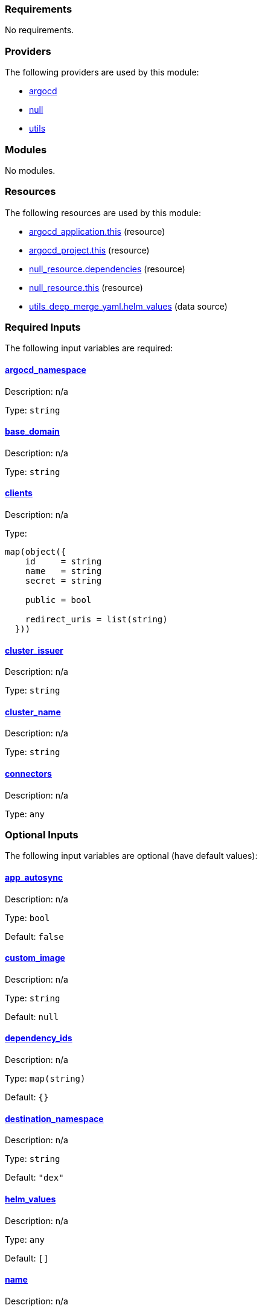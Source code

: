 // BEGIN_TF_DOCS
=== Requirements

No requirements.

=== Providers

The following providers are used by this module:

- [[provider_argocd]] <<provider_argocd,argocd>>

- [[provider_null]] <<provider_null,null>>

- [[provider_utils]] <<provider_utils,utils>>

=== Modules

No modules.

=== Resources

The following resources are used by this module:

- https://registry.terraform.io/providers/oboukili/argocd/latest/docs/resources/application[argocd_application.this] (resource)
- https://registry.terraform.io/providers/oboukili/argocd/latest/docs/resources/project[argocd_project.this] (resource)
- https://registry.terraform.io/providers/hashicorp/null/latest/docs/resources/resource[null_resource.dependencies] (resource)
- https://registry.terraform.io/providers/hashicorp/null/latest/docs/resources/resource[null_resource.this] (resource)
- https://registry.terraform.io/providers/cloudposse/utils/latest/docs/data-sources/deep_merge_yaml[utils_deep_merge_yaml.helm_values] (data source)

=== Required Inputs

The following input variables are required:

==== [[input_argocd_namespace]] <<input_argocd_namespace,argocd_namespace>>

Description: n/a

Type: `string`

==== [[input_base_domain]] <<input_base_domain,base_domain>>

Description: n/a

Type: `string`

==== [[input_clients]] <<input_clients,clients>>

Description: n/a

Type:
[source,hcl]
----
map(object({
    id     = string
    name   = string
    secret = string

    public = bool

    redirect_uris = list(string)
  }))
----

==== [[input_cluster_issuer]] <<input_cluster_issuer,cluster_issuer>>

Description: n/a

Type: `string`

==== [[input_cluster_name]] <<input_cluster_name,cluster_name>>

Description: n/a

Type: `string`

==== [[input_connectors]] <<input_connectors,connectors>>

Description: n/a

Type: `any`

=== Optional Inputs

The following input variables are optional (have default values):

==== [[input_app_autosync]] <<input_app_autosync,app_autosync>>

Description: n/a

Type: `bool`

Default: `false`

==== [[input_custom_image]] <<input_custom_image,custom_image>>

Description: n/a

Type: `string`

Default: `null`

==== [[input_dependency_ids]] <<input_dependency_ids,dependency_ids>>

Description: n/a

Type: `map(string)`

Default: `{}`

==== [[input_destination_namespace]] <<input_destination_namespace,destination_namespace>>

Description: n/a

Type: `string`

Default: `"dex"`

==== [[input_helm_values]] <<input_helm_values,helm_values>>

Description: n/a

Type: `any`

Default: `[]`

==== [[input_name]] <<input_name,name>>

Description: n/a

Type: `string`

Default: `"dex"`

==== [[input_source_repository_url]] <<input_source_repository_url,source_repository_url>>

Description: n/a

Type: `string`

Default: `"https://github.com/camptocamp/devops-stack-module-dex.git"`

==== [[input_source_target_revision]] <<input_source_target_revision,source_target_revision>>

Description: n/a

Type: `string`

Default: `null`

==== [[input_target_revision]] <<input_target_revision,target_revision>>

Description: Override for target revision of the application chart.

Type: `string`

Default: `"v1.0.0-alpha.1"`

=== Outputs

The following outputs are exported:

==== [[output_clients]] <<output_clients,clients>>

Description: n/a

==== [[output_id]] <<output_id,id>>

Description: n/a

==== [[output_issuer_url]] <<output_issuer_url,issuer_url>>

Description: n/a
// END_TF_DOCS
// BEGIN_TF_TABLES


= Providers

[cols="a,a",options="header,autowidth"]
|===
|Name |Version
|[[provider_argocd]] <<provider_argocd,argocd>> |n/a
|[[provider_null]] <<provider_null,null>> |n/a
|[[provider_utils]] <<provider_utils,utils>> |n/a
|===

= Resources

[cols="a,a",options="header,autowidth"]
|===
|Name |Type
|https://registry.terraform.io/providers/oboukili/argocd/latest/docs/resources/application[argocd_application.this] |resource
|https://registry.terraform.io/providers/oboukili/argocd/latest/docs/resources/project[argocd_project.this] |resource
|https://registry.terraform.io/providers/hashicorp/null/latest/docs/resources/resource[null_resource.dependencies] |resource
|https://registry.terraform.io/providers/hashicorp/null/latest/docs/resources/resource[null_resource.this] |resource
|https://registry.terraform.io/providers/cloudposse/utils/latest/docs/data-sources/deep_merge_yaml[utils_deep_merge_yaml.helm_values] |data source
|===

= Inputs

[cols="a,a,a,a,a",options="header,autowidth"]
|===
|Name |Description |Type |Default |Required
|[[input_app_autosync]] <<input_app_autosync,app_autosync>>
|n/a
|`bool`
|`false`
|no

|[[input_argocd_namespace]] <<input_argocd_namespace,argocd_namespace>>
|n/a
|`string`
|n/a
|yes

|[[input_base_domain]] <<input_base_domain,base_domain>>
|n/a
|`string`
|n/a
|yes

|[[input_clients]] <<input_clients,clients>>
|n/a
|

[source]
----
map(object({
    id     = string
    name   = string
    secret = string

    public = bool

    redirect_uris = list(string)
  }))
----

|n/a
|yes

|[[input_cluster_issuer]] <<input_cluster_issuer,cluster_issuer>>
|n/a
|`string`
|n/a
|yes

|[[input_cluster_name]] <<input_cluster_name,cluster_name>>
|n/a
|`string`
|n/a
|yes

|[[input_connectors]] <<input_connectors,connectors>>
|n/a
|`any`
|n/a
|yes

|[[input_custom_image]] <<input_custom_image,custom_image>>
|n/a
|`string`
|`null`
|no

|[[input_dependency_ids]] <<input_dependency_ids,dependency_ids>>
|n/a
|`map(string)`
|`{}`
|no

|[[input_destination_namespace]] <<input_destination_namespace,destination_namespace>>
|n/a
|`string`
|`"dex"`
|no

|[[input_helm_values]] <<input_helm_values,helm_values>>
|n/a
|`any`
|`[]`
|no

|[[input_name]] <<input_name,name>>
|n/a
|`string`
|`"dex"`
|no

|[[input_source_repository_url]] <<input_source_repository_url,source_repository_url>>
|n/a
|`string`
|`"https://github.com/camptocamp/devops-stack-module-dex.git"`
|no

|[[input_source_target_revision]] <<input_source_target_revision,source_target_revision>>
|n/a
|`string`
|`null`
|no

|[[input_target_revision]] <<input_target_revision,target_revision>>
|Override for target revision of the application chart.
|`string`
|`"v1.0.0-alpha.1"`
|no

|===

= Outputs

[cols="a,a",options="header,autowidth"]
|===
|Name |Description
|[[output_clients]] <<output_clients,clients>> |n/a
|[[output_id]] <<output_id,id>> |n/a
|[[output_issuer_url]] <<output_issuer_url,issuer_url>> |n/a
|===
// END_TF_TABLES